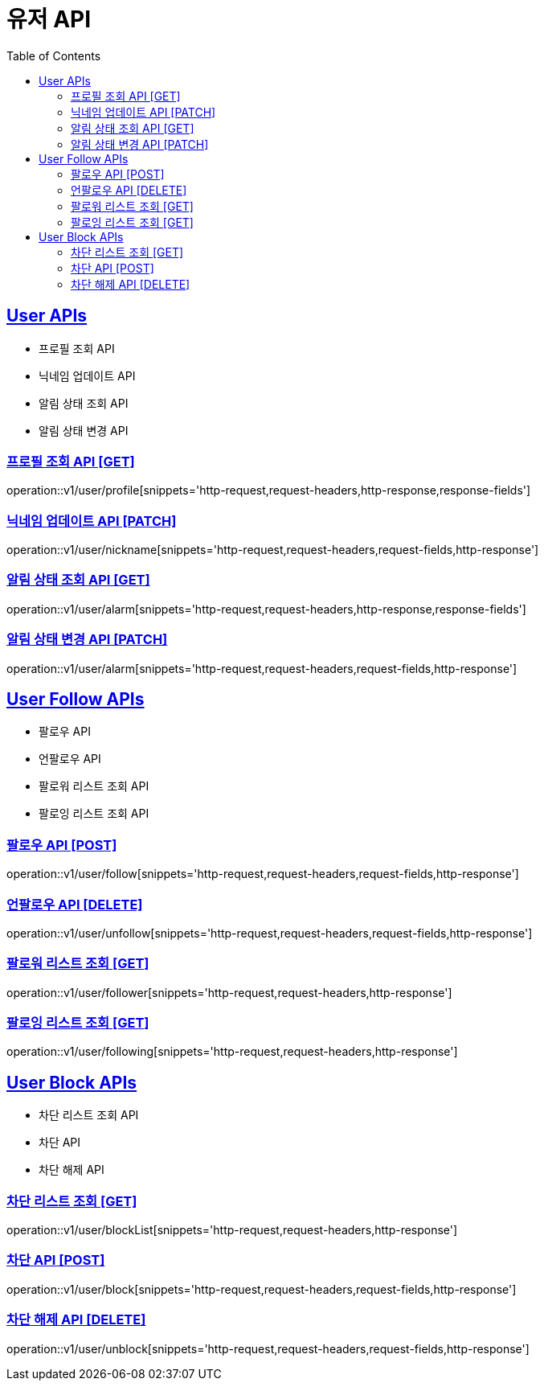 = 유저 API
:doctype: book
:icons: font
:source-highlighter: highlightjs
:toc: left
:toclevels: 2
:sectlinks:
:site-url: /build/asciidoc/html5/
:operation-http-request-title: Example Request
:operation-http-response-title: Example Response

== User APIs
- 프로필 조회 API
- 닉네임 업데이트 API
// - 유저 탈퇴 API
- 알림 상태 조회 API
- 알림 상태 변경 API

=== 프로필 조회 API [GET]
operation::v1/user/profile[snippets='http-request,request-headers,http-response,response-fields']

=== 닉네임 업데이트 API [PATCH]
operation::v1/user/nickname[snippets='http-request,request-headers,request-fields,http-response']

// === 유저 탈퇴 API [DELETE]
// operation::v1/user/delete[snippets='http-request,request-headers,http-response']

=== 알림 상태 조회 API [GET]
operation::v1/user/alarm[snippets='http-request,request-headers,http-response,response-fields']

=== 알림 상태 변경 API [PATCH]
operation::v1/user/alarm[snippets='http-request,request-headers,request-fields,http-response']

== User Follow APIs
- 팔로우 API
- 언팔로우 API
- 팔로워 리스트 조회 API
- 팔로잉 리스트 조회 API

=== 팔로우 API [POST]
operation::v1/user/follow[snippets='http-request,request-headers,request-fields,http-response']

=== 언팔로우 API [DELETE]
operation::v1/user/unfollow[snippets='http-request,request-headers,request-fields,http-response']

=== 팔로워 리스트 조회 [GET]
operation::v1/user/follower[snippets='http-request,request-headers,http-response']

=== 팔로잉 리스트 조회 [GET]
operation::v1/user/following[snippets='http-request,request-headers,http-response']

== User Block APIs
- 차단 리스트 조회 API
- 차단 API
- 차단 해제 API

=== 차단 리스트 조회 [GET]
operation::v1/user/blockList[snippets='http-request,request-headers,http-response']

=== 차단 API [POST]
operation::v1/user/block[snippets='http-request,request-headers,request-fields,http-response']

=== 차단 해제 API [DELETE]
operation::v1/user/unblock[snippets='http-request,request-headers,request-fields,http-response']
